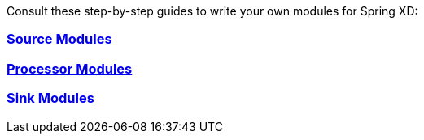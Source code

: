 Consult these step-by-step guides to write your own modules for Spring XD:

=== link:Creating-a-Source-Module{ext-relative}[Source Modules]

=== link:Creating-a-Processor-Module{ext-relative}[Processor Modules]

=== link:Creating-a-Sink-Module[Sink Modules]